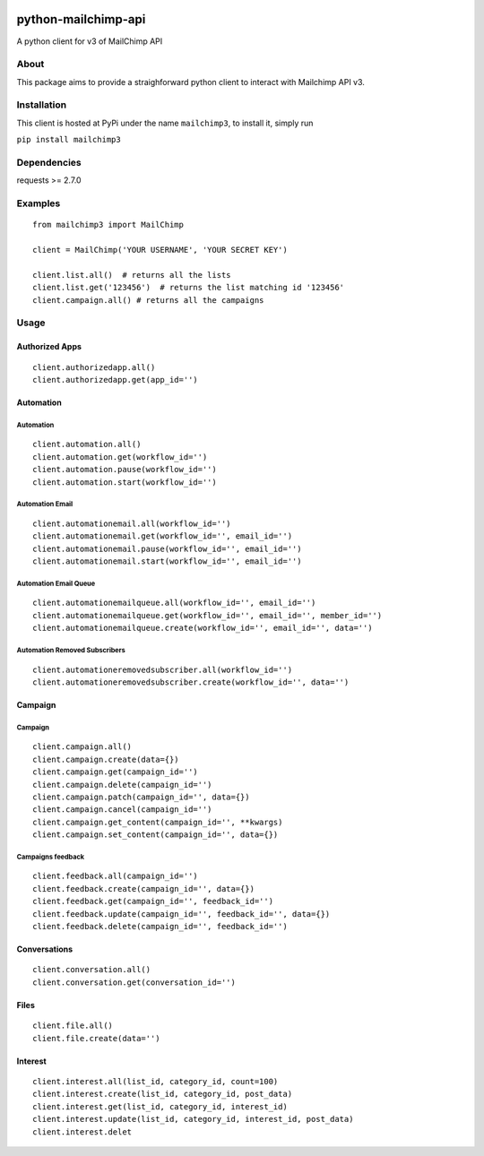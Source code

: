 |mailchimp3 v1.0.17 on PyPi| |MIT license| |Stable|

python-mailchimp-api
====================

A python client for v3 of MailChimp API

About
-----

This package aims to provide a straighforward python client to interact
with Mailchimp API v3.

Installation
------------

This client is hosted at PyPi under the name ``mailchimp3``, to install
it, simply run

``pip install mailchimp3``

Dependencies
------------

requests >= 2.7.0

Examples
--------

::

    from mailchimp3 import MailChimp

    client = MailChimp('YOUR USERNAME', 'YOUR SECRET KEY')

    client.list.all()  # returns all the lists
    client.list.get('123456')  # returns the list matching id '123456'
    client.campaign.all() # returns all the campaigns

Usage
-----

Authorized Apps
~~~~~~~~~~~~~~~

::

    client.authorizedapp.all()
    client.authorizedapp.get(app_id='')

Automation
~~~~~~~~~~

Automation
^^^^^^^^^^

::

    client.automation.all()
    client.automation.get(workflow_id='')
    client.automation.pause(workflow_id='')
    client.automation.start(workflow_id='')

Automation Email
^^^^^^^^^^^^^^^^

::

    client.automationemail.all(workflow_id='')
    client.automationemail.get(workflow_id='', email_id='')
    client.automationemail.pause(workflow_id='', email_id='')
    client.automationemail.start(workflow_id='', email_id='')

Automation Email Queue
^^^^^^^^^^^^^^^^^^^^^^

::

    client.automationemailqueue.all(workflow_id='', email_id='')
    client.automationemailqueue.get(workflow_id='', email_id='', member_id='')
    client.automationemailqueue.create(workflow_id='', email_id='', data='')

Automation Removed Subscribers
^^^^^^^^^^^^^^^^^^^^^^^^^^^^^^

::

    client.automationeremovedsubscriber.all(workflow_id='')
    client.automationeremovedsubscriber.create(workflow_id='', data='')

Campaign
~~~~~~~~

Campaign
^^^^^^^^

::

    client.campaign.all()
    client.campaign.create(data={})
    client.campaign.get(campaign_id='')
    client.campaign.delete(campaign_id='')
    client.campaign.patch(campaign_id='', data={})
    client.campaign.cancel(campaign_id='')
    client.campaign.get_content(campaign_id='', **kwargs)
    client.campaign.set_content(campaign_id='', data={})

Campaigns feedback
^^^^^^^^^^^^^^^^^^

::

    client.feedback.all(campaign_id='')
    client.feedback.create(campaign_id='', data={})
    client.feedback.get(campaign_id='', feedback_id='')
    client.feedback.update(campaign_id='', feedback_id='', data={})
    client.feedback.delete(campaign_id='', feedback_id='')

Conversations
~~~~~~~~~~~~~

::

    client.conversation.all()
    client.conversation.get(conversation_id='')

Files
~~~~~

::

    client.file.all()
    client.file.create(data='')

Interest
~~~~~~~~

::

    client.interest.all(list_id, category_id, count=100)
    client.interest.create(list_id, category_id, post_data)
    client.interest.get(list_id, category_id, interest_id)
    client.interest.update(list_id, category_id, interest_id, post_data)
    client.interest.delet

.. |mailchimp3 v1.0.17 on PyPi| image:: https://img.shields.io/badge/pypi-1.0.17-green.svg
   :target: https://pypi.python.org/pypi/mailchimp3
.. |MIT license| image:: https://img.shields.io/badge/licence-MIT-blue.svg
.. |Stable| image:: https://img.shields.io/badge/status-stable-green.svg